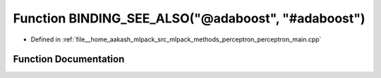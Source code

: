 .. _exhale_function_perceptron__main_8cpp_1aa241eada0bac751f30b9d6cb4d758f02:

Function BINDING_SEE_ALSO("@adaboost", "#adaboost")
===================================================

- Defined in :ref:`file__home_aakash_mlpack_src_mlpack_methods_perceptron_perceptron_main.cpp`


Function Documentation
----------------------


.. doxygenfunction:: BINDING_SEE_ALSO("@adaboost", "#adaboost")
